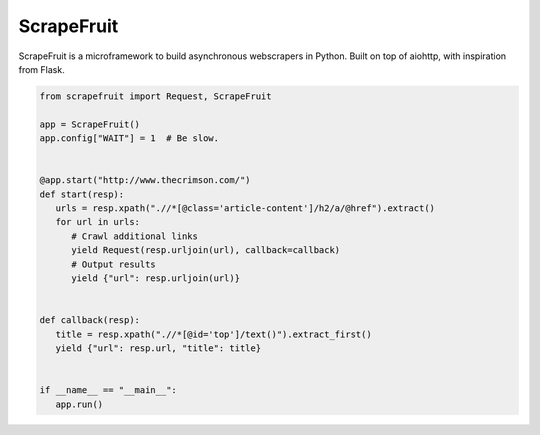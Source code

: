 
ScrapeFruit
=========================
ScrapeFruit is a microframework to build asynchronous webscrapers in Python. Built on top of aiohttp, with inspiration from Flask.

.. code:: python

   from scrapefruit import Request, ScrapeFruit

   app = ScrapeFruit()
   app.config["WAIT"] = 1  # Be slow.


   @app.start("http://www.thecrimson.com/")
   def start(resp):
      urls = resp.xpath(".//*[@class='article-content']/h2/a/@href").extract()
      for url in urls:
         # Crawl additional links
         yield Request(resp.urljoin(url), callback=callback)
         # Output results
         yield {"url": resp.urljoin(url)}


   def callback(resp):
      title = resp.xpath(".//*[@id='top']/text()").extract_first()
      yield {"url": resp.url, "title": title}


   if __name__ == "__main__":
      app.run()
